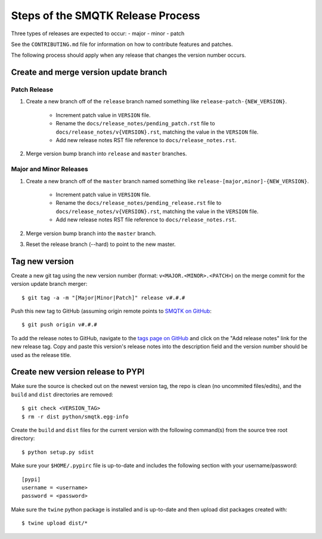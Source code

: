 Steps of the SMQTK Release Process
==================================
Three types of releases are expected to occur:
- major
- minor
- patch

See the ``CONTRIBUTING.md`` file for information on how to contribute features
and patches.

The following process should apply when any release that changes the version
number occurs.

Create and merge version update branch
--------------------------------------

Patch Release
^^^^^^^^^^^^^
1. Create a new branch off of the ``release`` branch named something like
   ``release-patch-{NEW_VERSION}``.
    - Increment patch value in ``VERSION`` file.
    - Rename the ``docs/release_notes/pending_patch.rst`` file to
      ``docs/release_notes/v{VERSION}.rst``, matching the value in the
      ``VERSION`` file.
    - Add new release notes RST file reference to ``docs/release_notes.rst``.
2. Merge version bump branch into ``release`` and ``master`` branches.

Major and Minor Releases
^^^^^^^^^^^^^^^^^^^^^^^^
1. Create a new branch off of the ``master`` branch named something like
   ``release-[major,minor]-{NEW_VERSION}``.
    - Increment patch value in ``VERSION`` file.
    - Rename the ``docs/release_notes/pending_release.rst`` file to
      ``docs/release_notes/v{VERSION}.rst``, matching the value in the
      ``VERSION`` file.
    - Add new release notes RST file reference to ``docs/release_notes.rst``.
2. Merge version bump branch into the ``master`` branch.
3. Reset the release branch (--hard) to point to the new master.

Tag new version
---------------
Create a new git tag using the new version number (format:
``v<MAJOR.<MINOR>.<PATCH>``) on the merge commit for the version update branch
merger::
    $ git tag -a -m "[Major|Minor|Patch]" release v#.#.#

Push this new tag to GitHub (assuming origin remote points to `SMQTK on
GitHub`_::
    $ git push origin v#.#.#

To add the release notes to GitHub, navigate to the `tags page on GitHub`_
and click on the "Add release notes" link for the new release tag.  Copy and
paste this version's release notes into the description field and the version
number should be used as the release title.

Create new version release to PYPI
----------------------------------
Make sure the source is checked out on the newest version tag, the repo is
clean (no uncommited files/edits), and the ``build`` and ``dist`` directories
are removed::
    $ git check <VERSION_TAG>
    $ rm -r dist python/smqtk.egg-info

Create the ``build`` and ``dist`` files for the current version with the
following command(s) from the source tree root directory::
    $ python setup.py sdist

Make sure your ``$HOME/.pypirc`` file is up-to-date and includes the following
section with your username/password::
    [pypi]
    username = <username>
    password = <password>

Make sure the ``twine`` python package is installed and is up-to-date and then
upload dist packages created with::
    $ twine upload dist/*


.. _SMQTK on GitHub: https://github.com/Kitware/SMQTK
.. _tags page on GitHub: https://github.com/Kitware/SMQTK/tags
